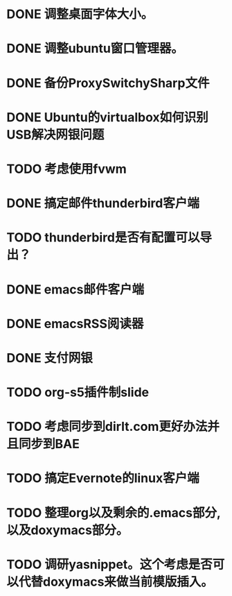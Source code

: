 #+OPTIONS: H:5
#+AUTHOR: dirtysalt1987@gmail.com

* DONE 调整桌面字体大小。
* DONE 调整ubuntu窗口管理器。
CLOSED: [2012-07-25 Wed 01:05]
* DONE 备份ProxySwitchySharp文件
* DONE Ubuntu的virtualbox如何识别USB解决网银问题
CLOSED: [2012-07-25 Wed 01:04]
* TODO 考虑使用fvwm
* DONE 搞定邮件thunderbird客户端
CLOSED: [2012-07-25 Wed 01:04]
* TODO thunderbird是否有配置可以导出？
* DONE emacs邮件客户端
* DONE emacsRSS阅读器
* DONE 支付网银
* TODO org-s5插件制slide
* TODO 考虑同步到dirlt.com更好办法并且同步到BAE
* TODO 搞定Evernote的linux客户端
* TODO 整理org以及剩余的.emacs部分,以及doxymacs部分。
* TODO 调研yasnippet。这个考虑是否可以代替doxymacs来做当前模版插入。

